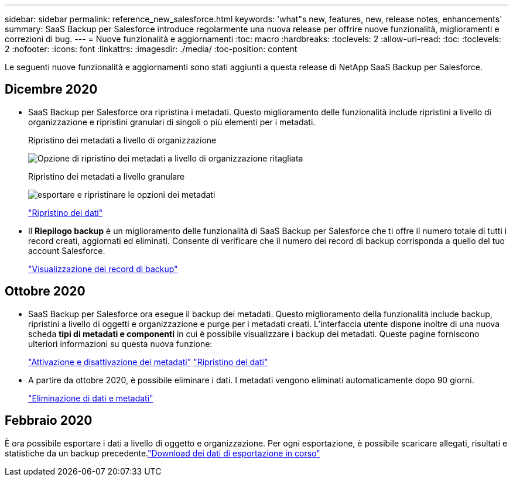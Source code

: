 ---
sidebar: sidebar 
permalink: reference_new_salesforce.html 
keywords: 'what"s new, features, new, release notes, enhancements' 
summary: SaaS Backup per Salesforce introduce regolarmente una nuova release per offrire nuove funzionalità, miglioramenti e correzioni di bug. 
---
= Nuove funzionalità e aggiornamenti
:toc: macro
:hardbreaks:
:toclevels: 2
:allow-uri-read: 
:toc: 
:toclevels: 2
:nofooter: 
:icons: font
:linkattrs: 
:imagesdir: ./media/
:toc-position: content


[role="lead"]
Le seguenti nuove funzionalità e aggiornamenti sono stati aggiunti a questa release di NetApp SaaS Backup per Salesforce.



== Dicembre 2020

* SaaS Backup per Salesforce ora ripristina i metadati. Questo miglioramento delle funzionalità include ripristini a livello di organizzazione e ripristini granulari di singoli o più elementi per i metadati.
+
Ripristino dei metadati a livello di organizzazione

+
image:org_level_restore_metadata_option_cropped.png["Opzione di ripristino dei metadati a livello di organizzazione ritagliata"]

+
Ripristino dei metadati a livello granulare

+
image:restore_options_export-restore_metadata.png["esportare e ripristinare le opzioni dei metadati"]

+
link:task_managing_restores.html["Ripristino dei dati"]

* Il *Riepilogo backup* è un miglioramento delle funzionalità di SaaS Backup per Salesforce che ti offre il numero totale di tutti i record creati, aggiornati ed eliminati. Consente di verificare che il numero dei record di backup corrisponda a quello del tuo account Salesforce.
+
link:task_viewing_backup_records.html["Visualizzazione dei record di backup"]





== Ottobre 2020

* SaaS Backup per Salesforce ora esegue il backup dei metadati. Questo miglioramento della funzionalità include backup, ripristini a livello di oggetti e organizzazione e purge per i metadati creati. L'interfaccia utente dispone inoltre di una nuova scheda *tipi di metadati e componenti* in cui è possibile visualizzare i backup dei metadati. Queste pagine forniscono ulteriori informazioni su questa nuova funzione:
+
link:task_enable_disable_metadata_backups.html["Attivazione e disattivazione dei metadati"]
link:task_managing_restores.html["Ripristino dei dati"]

* A partire da ottobre 2020, è possibile eliminare i dati. I metadati vengono eliminati automaticamente dopo 90 giorni.
+
link:task_purging_data_&_metadata.html["Eliminazione di dati e metadati"]





== Febbraio 2020

È ora possibile esportare i dati a livello di oggetto e organizzazione. Per ogni esportazione, è possibile scaricare allegati, risultati e statistiche da un backup precedente.link:task_downloading_export_data.html["Download dei dati di esportazione in corso"]
